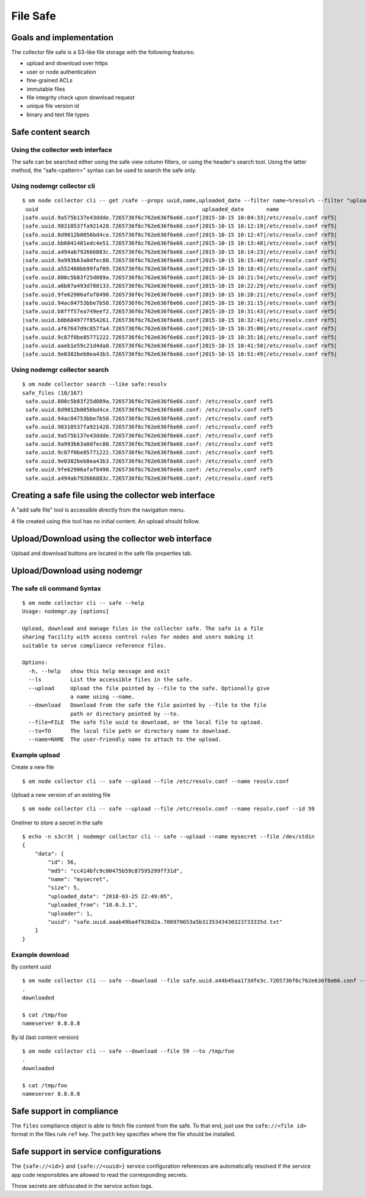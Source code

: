 File Safe
=========

Goals and implementation
************************

The collector file safe is a S3-like file storage with the following features:

* upload and download over https
* user or node authentication
* fine-grained ACLs
* immutable files
* file integrity check upon download request
* unique file version id
* binary and text file types

Safe content search
*******************

Using the collector web interface
+++++++++++++++++++++++++++++++++

The safe can be searched either using the safe view column filters, or using the header's search tool.
Using the latter method, the "safe:<pattern>" syntax can be used to search the safe only.

Using nodemgr collector cli
+++++++++++++++++++++++++++

::

	$ om node collector cli -- get /safe --props uuid,name,uploaded_date --filter name~%resolv% --filter "uploaded_date>2015-10-15"
	 uuid                                                   uploaded_date       name
	|safe.uuid.9a575b137e43ddde.7265736f6c762e636f6e66.conf|2015-10-15 10:04:33|/etc/resolv.conf ref5|
	|safe.uuid.98310537fa921428.7265736f6c762e636f6e66.conf|2015-10-15 10:12:19|/etc/resolv.conf ref5|
	|safe.uuid.8d9012b0056bd4ce.7265736f6c762e636f6e66.conf|2015-10-15 10:12:47|/etc/resolv.conf ref5|
	|safe.uuid.bb6041401edc4e51.7265736f6c762e636f6e66.conf|2015-10-15 10:13:40|/etc/resolv.conf ref5|
	|safe.uuid.a494ab792666883c.7265736f6c762e636f6e66.conf|2015-10-15 10:14:23|/etc/resolv.conf ref5|
	|safe.uuid.9a993b63a0dfec88.7265736f6c762e636f6e66.conf|2015-10-15 10:15:40|/etc/resolv.conf ref5|
	|safe.uuid.a552480bb99faf09.7265736f6c762e636f6e66.conf|2015-10-15 10:18:45|/etc/resolv.conf ref5|
	|safe.uuid.800c5b83f25d089a.7265736f6c762e636f6e66.conf|2015-10-15 10:21:54|/etc/resolv.conf ref5|
	|safe.uuid.a6b87a493d780133.7265736f6c762e636f6e66.conf|2015-10-15 10:22:29|/etc/resolv.conf ref5|
	|safe.uuid.9fe62906afaf8498.7265736f6c762e636f6e66.conf|2015-10-15 10:28:21|/etc/resolv.conf ref5|
	|safe.uuid.94ac04753bbe7b58.7265736f6c762e636f6e66.conf|2015-10-15 10:31:15|/etc/resolv.conf ref5|
	|safe.uuid.b8fff57ea749eef2.7265736f6c762e636f6e66.conf|2015-10-15 10:31:43|/etc/resolv.conf ref5|
	|safe.uuid.b8b684977f854261.7265736f6c762e636f6e66.conf|2015-10-15 10:32:41|/etc/resolv.conf ref5|
	|safe.uuid.af67647d9c857fa4.7265736f6c762e636f6e66.conf|2015-10-15 10:35:00|/etc/resolv.conf ref5|
	|safe.uuid.9c87f0be85771222.7265736f6c762e636f6e66.conf|2015-10-15 10:35:16|/etc/resolv.conf ref5|
	|safe.uuid.aaeb1e59c21d4da8.7265736f6c762e636f6e66.conf|2015-10-15 10:41:50|/etc/resolv.conf ref5|
	|safe.uuid.9e0382beb8ea43b3.7265736f6c762e636f6e66.conf|2015-10-15 10:51:49|/etc/resolv.conf ref5|

Using nodemgr collector search
++++++++++++++++++++++++++++++

::

	$ om node collector search --like safe:resolv
	safe_files (10/167)
	 safe.uuid.800c5b83f25d089a.7265736f6c762e636f6e66.conf: /etc/resolv.conf ref5
	 safe.uuid.8d9012b0056bd4ce.7265736f6c762e636f6e66.conf: /etc/resolv.conf ref5
	 safe.uuid.94ac04753bbe7b58.7265736f6c762e636f6e66.conf: /etc/resolv.conf ref5
	 safe.uuid.98310537fa921428.7265736f6c762e636f6e66.conf: /etc/resolv.conf ref5
	 safe.uuid.9a575b137e43ddde.7265736f6c762e636f6e66.conf: /etc/resolv.conf ref5
	 safe.uuid.9a993b63a0dfec88.7265736f6c762e636f6e66.conf: /etc/resolv.conf ref5
	 safe.uuid.9c87f0be85771222.7265736f6c762e636f6e66.conf: /etc/resolv.conf ref5
	 safe.uuid.9e0382beb8ea43b3.7265736f6c762e636f6e66.conf: /etc/resolv.conf ref5
	 safe.uuid.9fe62906afaf8498.7265736f6c762e636f6e66.conf: /etc/resolv.conf ref5
	 safe.uuid.a494ab792666883c.7265736f6c762e636f6e66.conf: /etc/resolv.conf ref5

Creating a safe file using the collector web interface
******************************************************

A "add safe file" tool is accessible directly from the navigation menu.

A file created using this tool has no initial content. An upload should follow.

Upload/Download using the collector web interface
*************************************************

Upload and download buttons are located in the safe file properties tab.

Upload/Download using nodemgr
*****************************

The safe cli command Syntax
+++++++++++++++++++++++++++

::

	$ om node collector cli -- safe --help
	Usage: nodemgr.py [options]

	Upload, download and manage files in the collector safe. The safe is a file
	sharing facility with access control rules for nodes and users making it
	suitable to serve compliance reference files.

	Options:
	  -h, --help   show this help message and exit
	  --ls         List the accessible files in the safe.
	  --upload     Upload the file pointed by --file to the safe. Optionally give
		       a name using --name.
	  --download   Download from the safe the file pointed by --file to the file
		       path or directory pointed by --to.
	  --file=FILE  The safe file uuid to download, or the local file to upload.
	  --to=TO      The local file path or directory name to download.
	  --name=NAME  The user-friendly name to attach to the upload.

Example upload
++++++++++++++

Create a new file

::

	$ om node collector cli -- safe --upload --file /etc/resolv.conf --name resolv.conf

Upload a new version of an existing file

::

	$ om node collector cli -- safe --upload --file /etc/resolv.conf --name resolv.conf --id 59

Oneliner to store a secret in the safe

::

	$ echo -n s3cr3t | nodemgr collector cli -- safe --upload --name mysecret --file /dev/stdin
	{
	    "data": {
		"id": 56,
		"md5": "cc414bfc9c00475b59c87595299ff31d",
		"name": "mysecret",
		"size": 5,
		"uploaded_date": "2018-03-25 22:49:05",
		"uploaded_from": "10.0.3.1",
		"uploader": 1,
		"uuid": "safe.uuid.aaab49ba4f926d2a.706970653a5b3135343430323733335d.txt"
	    }
	}

Example download
++++++++++++++++

By content uuid

::

	$ om node collector cli -- safe --download --file safe.uuid.a44b45aa173dfe3c.7265736f6c762e636f6e66.conf --to /tmp/foo                      
	.
	downloaded

	$ cat /tmp/foo
	nameserver 8.8.8.8

By id (last content version)

::

	$ om node collector cli -- safe --download --file 59 --to /tmp/foo                      
	.
	downloaded

	$ cat /tmp/foo
	nameserver 8.8.8.8

Safe support in compliance
**************************

The ``files`` compliance object is able to fetch file content from the safe. To that end, just use the ``safe://<file id>`` format in the files rule ``ref`` key. The ``path`` key specifies where the file should be installed.

Safe support in service configurations
**************************************

The ``{safe://<id>}`` and ``{safe://<uuid>}`` service configuration references are automatically resolved if the service app code responsibles are allowed to read the corresponding secrets.

Those secrets are obfuscated in the service action logs.

